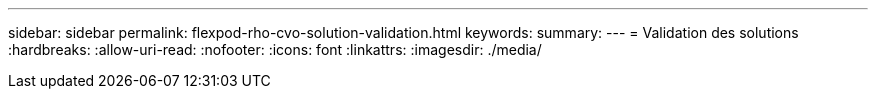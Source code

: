---
sidebar: sidebar 
permalink: flexpod-rho-cvo-solution-validation.html 
keywords:  
summary:  
---
= Validation des solutions
:hardbreaks:
:allow-uri-read: 
:nofooter: 
:icons: font
:linkattrs: 
:imagesdir: ./media/


